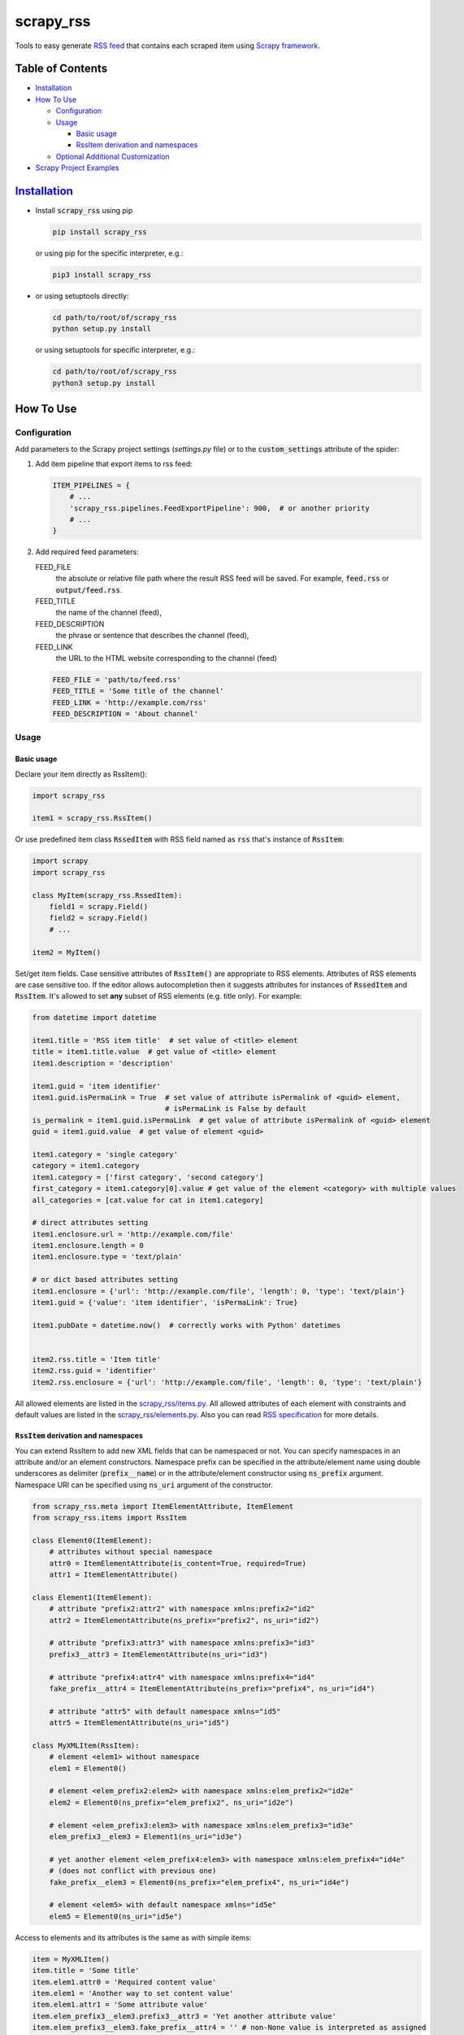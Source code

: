 ==========
scrapy_rss
==========

.. image:: https://img.shields.io/pypi/v/scrapy-rss.svg?style=flat-square
   :target: https://pypi.python.org/pypi/scrapy_rss
   :alt: PyPI Version

.. image:: https://img.shields.io/pypi/wheel/scrapy-rss.svg?style=flat-square
   :target: https://pypi.python.org/pypi/scrapy_rss
   :alt: Wheel Status

.. image:: https://github.com/woxcab/scrapy_rss/actions/workflows/tests.yml/badge.svg?branch=master
   :target: https://github.com/woxcab/scrapy_rss/actions
   :alt: Testing status

.. image:: https://img.shields.io/codecov/c/github/woxcab/scrapy_rss/master.svg?style=flat-square
   :target: http://codecov.io/github/woxcab/scrapy_rss?branch=master
   :alt: Coverage report

.. image:: https://img.shields.io/pypi/pyversions/scrapy-rss.svg?style=flat-square
   :target: https://pypi.python.org/pypi/scrapy_rss
   :alt: Supported python versions


Tools to easy generate `RSS feed <http://www.rssboard.org/rss-specification>`_
that contains each scraped item using `Scrapy framework <https://github.com/scrapy/scrapy>`_.


Table of Contents
=================
* `Installation <#installation>`__
* `How To Use <#how-to-use>`__

  * `Configuration <#configuration>`__
  * `Usage <#usage>`__
  
    * `Basic usage <#basic-usage>`__
    * `RssItem derivation and namespaces <#rssitem-derivation-and-namespaces>`__
  * `Optional Additional Customization <#feed-channel-elements-customization-optionally>`__

* `Scrapy Project Examples <#scrapy-project-examples>`__


`Installation <https://packaging.python.org/installing/>`_
==========================================================
* Install :code:`scrapy_rss` using pip

  .. code:: bash

       pip install scrapy_rss

  or using pip for the specific interpreter, e.g.:

  .. code:: bash

      pip3 install scrapy_rss

* or using setuptools directly:

  .. code:: bash

      cd path/to/root/of/scrapy_rss
      python setup.py install

  or using setuptools for specific interpreter, e.g.:

  .. code:: bash

      cd path/to/root/of/scrapy_rss
      python3 setup.py install


How To Use
==========

Configuration
-------------

Add parameters to the Scrapy project settings (`settings.py` file)
or to the :code:`custom_settings` attribute of the spider:

1. Add item pipeline that export items to rss feed:

   .. code:: python

     ITEM_PIPELINES = {
         # ...
         'scrapy_rss.pipelines.FeedExportPipeline': 900,  # or another priority
         # ...
     }


2. Add required feed parameters:

   FEED_FILE
       the absolute or relative file path where the result RSS feed will be saved.
       For example, :code:`feed.rss` or :code:`output/feed.rss`.
   FEED_TITLE
       the name of the channel (feed),
   FEED_DESCRIPTION
       the phrase or sentence that describes the channel (feed),
   FEED_LINK
       the URL to the HTML website corresponding to the channel (feed)

   .. code:: python

     FEED_FILE = 'path/to/feed.rss'
     FEED_TITLE = 'Some title of the channel'
     FEED_LINK = 'http://example.com/rss'
     FEED_DESCRIPTION = 'About channel'


Usage
-----
Basic usage
^^^^^^^^^^^

Declare your item directly as RssItem():

.. code:: python

  import scrapy_rss

  item1 = scrapy_rss.RssItem()

Or use predefined item class :code:`RssedItem` with RSS field named as :code:`rss`
that's instance of :code:`RssItem`:

.. code:: python

  import scrapy
  import scrapy_rss

  class MyItem(scrapy_rss.RssedItem):
      field1 = scrapy.Field()
      field2 = scrapy.Field()
      # ...

  item2 = MyItem()


Set/get item fields. Case sensitive attributes of :code:`RssItem()` are appropriate to RSS elements.
Attributes of RSS elements are case sensitive too.
If the editor allows autocompletion then it suggests attributes for instances of :code:`RssedItem` and :code:`RssItem`.
It's allowed to set **any** subset of RSS elements (e.g. title only). For example:

.. code:: python

  from datetime import datetime

  item1.title = 'RSS item title'  # set value of <title> element
  title = item1.title.value  # get value of <title> element
  item1.description = 'description'

  item1.guid = 'item identifier'
  item1.guid.isPermaLink = True  # set value of attribute isPermalink of <guid> element,
                                 # isPermaLink is False by default
  is_permalink = item1.guid.isPermaLink  # get value of attribute isPermalink of <guid> element
  guid = item1.guid.value  # get value of element <guid>

  item1.category = 'single category'
  category = item1.category
  item1.category = ['first category', 'second category']
  first_category = item1.category[0].value # get value of the element <category> with multiple values
  all_categories = [cat.value for cat in item1.category]

  # direct attributes setting
  item1.enclosure.url = 'http://example.com/file'
  item1.enclosure.length = 0
  item1.enclosure.type = 'text/plain'

  # or dict based attributes setting
  item1.enclosure = {'url': 'http://example.com/file', 'length': 0, 'type': 'text/plain'}
  item1.guid = {'value': 'item identifier', 'isPermaLink': True}

  item1.pubDate = datetime.now()  # correctly works with Python' datetimes


  item2.rss.title = 'Item title'
  item2.rss.guid = 'identifier'
  item2.rss.enclosure = {'url': 'http://example.com/file', 'length': 0, 'type': 'text/plain'}


All allowed elements are listed in the `scrapy_rss/items.py <https://github.com/woxcab/scrapy_rss/blob/master/scrapy_rss/items.py>`_.
All allowed attributes of each element with constraints and default values
are listed in the `scrapy_rss/elements.py <https://github.com/woxcab/scrapy_rss/blob/master/scrapy_rss/elements.py>`_.
Also you can read `RSS specification <http://www.rssboard.org/rss-specification>`_ for more details.

:code:`RssItem` derivation and namespaces
^^^^^^^^^^^^^^^^^^^^^^^^^^^^^^^^^^^^^^^^^

You can extend RssItem to add new XML fields that can be namespaced or not.
You can specify namespaces in an attribute and/or an element constructors.
Namespace prefix can be specified in the attribute/element name
using double underscores as delimiter (:code:`prefix__name`)
or in the attribute/element constructor using :code:`ns_prefix` argument. 
Namespace URI can be specified using :code:`ns_uri` argument of the constructor.

.. code:: python

    from scrapy_rss.meta import ItemElementAttribute, ItemElement
    from scrapy_rss.items import RssItem

    class Element0(ItemElement):
        # attributes without special namespace
        attr0 = ItemElementAttribute(is_content=True, required=True)
        attr1 = ItemElementAttribute()

    class Element1(ItemElement):
        # attribute "prefix2:attr2" with namespace xmlns:prefix2="id2"
        attr2 = ItemElementAttribute(ns_prefix="prefix2", ns_uri="id2")

        # attribute "prefix3:attr3" with namespace xmlns:prefix3="id3"
        prefix3__attr3 = ItemElementAttribute(ns_uri="id3")

        # attribute "prefix4:attr4" with namespace xmlns:prefix4="id4"
        fake_prefix__attr4 = ItemElementAttribute(ns_prefix="prefix4", ns_uri="id4")

        # attribute "attr5" with default namespace xmlns="id5"
        attr5 = ItemElementAttribute(ns_uri="id5")

    class MyXMLItem(RssItem):
        # element <elem1> without namespace
        elem1 = Element0()

        # element <elem_prefix2:elem2> with namespace xmlns:elem_prefix2="id2e"
        elem2 = Element0(ns_prefix="elem_prefix2", ns_uri="id2e")

        # element <elem_prefix3:elem3> with namespace xmlns:elem_prefix3="id3e"
        elem_prefix3__elem3 = Element1(ns_uri="id3e")

        # yet another element <elem_prefix4:elem3> with namespace xmlns:elem_prefix4="id4e"
        # (does not conflict with previous one)
        fake_prefix__elem3 = Element0(ns_prefix="elem_prefix4", ns_uri="id4e")

        # element <elem5> with default namespace xmlns="id5e"
        elem5 = Element0(ns_uri="id5e")

Access to elements and its attributes is the same as with simple items:

.. code:: python

    item = MyXMLItem()
    item.title = 'Some title'
    item.elem1.attr0 = 'Required content value'
    item.elem1 = 'Another way to set content value'
    item.elem1.attr1 = 'Some attribute value'
    item.elem_prefix3__elem3.prefix3__attr3 = 'Yet another attribute value'
    item.elem_prefix3__elem3.fake_prefix__attr4 = '' # non-None value is interpreted as assigned
    item.fake_prefix__elem3.attr1 = 42


Several optional settings are allowed for namespaced items:

FEED_NAMESPACES
  list of tuples :code:`[(prefix, URI), ...]` or dictionary :code:`{prefix: URI, ...}` of namespaces
  that must be defined in the root XML element

FEED_ITEM_CLASS or FEED_ITEM_CLS
  main class of feed items (class object :code:`MyXMLItem` or path to class :code:`"path.to.MyXMLItem"`).
  **Default value**: :code:`RssItem`.
  It's used in order to extract all possible namespaces
  that will be declared in the root XML element.

  Feed items do **NOT** have to be instances of this class or its subclass.

If these settings are not defined or only part of namespaces are defined
then other used namespaces will be declared either in the :code:`<item>` element
or in its subelements when these namespaces are not unique.
Each :code:`<item>` element and its sublements always contains
only namespace declarations of non-:code:`None` attributes (including ones that are interpreted as element content).


Feed (Channel) Elements Customization [optionally]
--------------------------------------------------

If you want to change other channel parameters (such as language, copyright, managingEditor, webMaster,
pubDate, lastBuildDate, category, generator, docs, cloud, ttl, image, rating, textInput, skipHours, skipDays)
then define your own exporter that's inherited from :code:`FeedItemExporter` class and, for example,
modify one or more children of :code:`self.channel` `Element <https://github.com/woxcab/scrapy_rss/blob/master/scrapy_rss/rss/channel.py>`__ (camelCase attributes naming):

.. code:: python

   from datetime import datetime
   from scrapy_rss.rss import channel_elements
   from scrapy_rss.exporters import FeedItemExporter

   class MyRssItemExporter(FeedItemExporter):
      def __init__(self, *args, **kwargs):
         super(MyRssItemExporter, self).__init__(*args, **kwargs)
         self.channel.generator = 'Special generator'
         self.channel.language = 'en-us'
         self.channel.managingEditor = 'editor@example.com'
         self.channel.webMaster = 'webmaster@example.com'
         self.channel.copyright = 'Copyright 2025'
         self.channel.pubDate = datetime(2025, 9, 10, 13, 0, 0)

         self.channel.category = ['category 1', 'category 2']
         self.channel.category.append('category 3')
         self.channel.category.extend(['category 4', 'category 5'])

         # initialize image from dict
         self.channel.image = {
             'url': 'https://example.com/img.jpg',
             'description': 'Image link hover text',
         }
         # or initialize image from ImageElement
         self.channel.image = channel_elements.ImageElement(url='https://example.com/img.jpg')
         # or initialize image by each attribute
         self.channel.image.url = 'https://example.com/img.jpg' # required attribute of image
         self.channel.image.title = 'Image title' # optional
         self.channel.image.link = 'https://example.com/page' # optional
         self.channel.image.description = 'Image link hover text' # optional
         self.channel.image.width = 140 # optional
         self.channel.image.height = 350 # optional

         self.channel.docs = 'https://example.com/rss_docs'
         self.channel.cloud = {
             'domain': 'rpc.sys.com',
             'port': '80',
             'path': '/RPC2',
             'registerProcedure': 'myCloud.rssPleaseNotify',
             'protocol': 'xml-rpc'
         }
         self.channel.ttl = 60
         self.channel.rating = 4.0
         self.channel.textInput = channel_elements.TextInputElement(
             title='Input title',
             description='Description of input',
             name='Input name',
             link='http://example.com/cgi.py'
         )

         self.channel.skipHours = (0, 1, 3, 7, 23) # initialize list from iterable
         self.channel.skipHours = 12 # or initialize list with single value

         self.channel.skipDays = 14 # initialize list with single value
         self.channel.skipDays = [1, 14] # or initialize list from list

or modify :code:`kwargs` arguments (snake_case arguments naming):

.. code:: python

   from scrapy_rss.exporters import FeedItemExporter

   class MyRssItemExporter(FeedItemExporter):
      def __init__(self, *args, **kwargs):
         kwargs['generator'] = kwargs.get('generator', 'Special generator')
         kwargs['language'] = kwargs.get('language', 'en-us')
         kwargs['managing_editor'] = kwargs.get('managing_editor', 'editor@example.com')
         kwargs['managing_editor'] = kwargs.get('managing_editor', ('category 1', 'category 2'))
         kwargs['image'] = kwargs.get('image', {'url': 'https://example.com/img.jpg'})
         # etc.
         super(MyRssItemExporter, self).__init__(*args, **kwargs)

And add :code:`FEED_EXPORTER` parameter to the Scrapy project settings
or to the :code:`custom_settings` attribute of the spider:

.. code:: python

   FEED_EXPORTER = 'myproject.exporters.MyRssItemExporter'



Scrapy Project Examples
=======================

`Examples directory <https://github.com/woxcab/scrapy_rss/blob/master/examples>`_ contains
several Scrapy projects with the scrapy_rss usage demonstration. It crawls
`this website <https://woxcab.github.io/scrapy_rss/>`_ whose source code is
`here <https://github.com/woxcab/scrapy_rss/blob/master/examples/website>`_.

Just go to the Scrapy project directory and run commands

.. code:: bash

   scrapy crawl first_spider
   scrapy crawl second_spider

Thereafter `feed.rss` and `feed2.rss` files will be created in the same directory.
